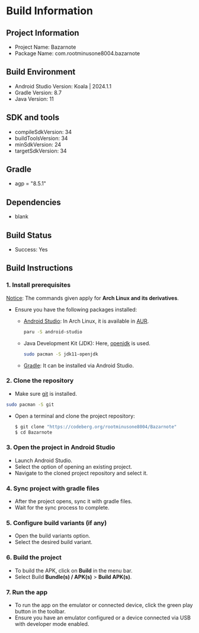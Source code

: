 * Build Information

** Project Information
- Project Name: Bazarnote
- Package Name: com.rootminusone8004.bazarnote

** Build Environment
- Android Studio Version: Koala | 2024.1.1
- Gradle Version: 8.7
- Java Version: 11

** SDK and tools
- compileSdkVersion: 34
- buildToolsVersion: 34
- minSdkVersion: 24
- targetSdkVersion: 34

** Gradle
- agp = "8.5.1"

** Dependencies
- blank

** Build Status
- Success: Yes

** Build Instructions
*** 1. Install prerequisites

_Notice_: The commands given apply for *Arch Linux and its derivatives*.

- Ensure you have the following packages installed:
  - [[https://developer.android.com/studio/install][Android Studio]]: In Arch Linux, it is available in [[https://aur.archlinux.org/packages/android-studio][AUR]].
    #+begin_src bash
  paru -S android-studio
    #+end_src
  - Java Development Kit (JDK): Here, [[https://openjdk.org][openjdk]] is used.
    #+begin_src bash
  sudo pacman -S jdk11-openjdk
    #+end_src
  - [[https://gradle.org/install][Gradle]]: It can be installed via Android Studio.
    
*** 2. Clone the repository
- Make sure [[https://git-scm.com][git]] is installed.
#+begin_src bash
  sudo pacman -S git
#+end_src
- Open a terminal and clone the project repository:
  #+begin_src bash
 $ git clone "https://codeberg.org/rootminusone8004/Bazarnote"
 $ cd Bazarnote
#+end_src
*** 3. Open the project in Android Studio
- Launch Android Studio.
- Select the option of opening an existing project.
- Navigate to the cloned project repository and select it.

*** 4. Sync project with gradle files
- After the project opens, sync it with gradle files.
- Wait for the sync process to complete.

*** 5. Configure build variants (if any)
- Open the build variants option.
- Select the desired build variant.

*** 6. Build the project
- To build the APK, click on *Build* in the menu bar.
- Select Build *Bundle(s) / APK(s)* > *Build APK(s)*.

*** 7. Run the app
- To run the app on the emulator or connected device, click the green play button in the toolbar.
- Ensure you have an emulator configured or a device connected via USB with developer mode enabled.
